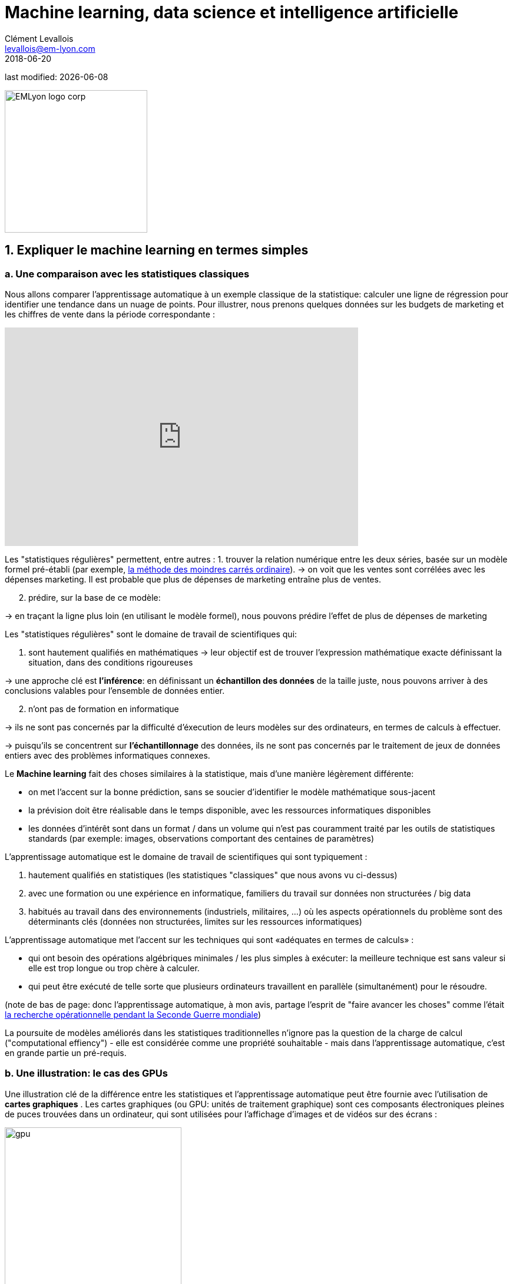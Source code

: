 = Machine learning, data science et intelligence artificielle
Clément Levallois <levallois@em-lyon.com>
2018-06-20

last modified: {docdate}

:icons!:
:iconsfont:   font-awesome
:revnumber: 1.0
:example-caption!:
ifndef::imagesdir[:imagesdir: ../images]
ifndef::sourcedir[:sourcedir: ../../../main/java]

:title-logo-image: EMLyon_logo_corp.png[width="242" align="center"]

image::EMLyon_logo_corp.png[width="242" align="center"]

//ST: 'Escape' or 'o' to see all sides, F11 for full screen, 's' for speaker notes


== 1. Expliquer le machine learning en termes simples
=== a. Une comparaison avec les statistiques classiques

(((machine learning, rapport aux statistiques)))

Nous allons comparer l'apprentissage automatique à un exemple classique de la statistique: calculer une ligne de régression pour identifier une tendance dans un nuage de points.
// +
Pour illustrer, nous prenons quelques données sur les budgets de marketing et les chiffres de vente dans la période correspondante :

// +
ifndef::backend-pdf[]
++++
<iframe width="600" height="371" seamless frameborder="0" scrolling="no" src="https://docs.google.com/spreadsheets/d/e/2PACX-1vS8dKfwxvgz3ALH8Y1FzxWk9lZtiVBlQdZYUrKJqRXNqBFRjKIP3LUvv29QSIBbGx2-ray5nK8cALMH/pubchart?oid=1075418595&format=interactive"></iframe>
++++
endif::[]

// +
ifdef::backend-pdf[]
image::regression-line.png[pdfwidth="100%", align="center", title="A linear regression", book="keep"]
endif::[]

// +
Les "statistiques régulières" permettent, entre autres :
// +
1. trouver la relation numérique entre les deux séries, basée sur un modèle formel pré-établi (par exemple, https://fr.wikipedia.org/wiki/M%C3%A9thode_des_moindres_carr%C3%A9s_ordinaire[la méthode des moindres carrés ordinaire]).
// +
-> on voit que les ventes sont corrélées avec les dépenses marketing. Il est probable que plus de dépenses de marketing entraîne plus de ventes.

// +
[start=2]
2. prédire, sur la base de ce modèle:

-> en traçant la ligne plus loin (en utilisant le modèle formel), nous pouvons prédire l'effet de plus de dépenses de marketing

// +
Les "statistiques régulières" sont le domaine de travail de scientifiques qui:

1. sont hautement qualifiés en mathématiques
// +
-> leur objectif est de trouver l'expression mathématique exacte définissant la situation, dans des conditions rigoureuses

// +
-> une approche clé est *l'inférence*: en définissant un *échantillon des données* de la taille juste, nous pouvons arriver à des conclusions valables pour l'ensemble de données entier.

// +
[start=2]
2. n'ont pas de formation en informatique

-> ils ne sont pas concernés par la difficulté d'éxecution de leurs modèles sur des ordinateurs, en termes de calculs à effectuer.

// +
-> puisqu'ils se concentrent sur *l'échantillonnage* des données, ils ne sont pas concernés par le traitement de jeux de données entiers avec des problèmes informatiques connexes.

// +
Le *Machine learning* (((machine learning))) fait des choses similaires à la statistique, mais d'une manière légèrement différente:

- on met l'accent sur la bonne prédiction, sans se soucier d'identifier le modèle mathématique sous-jacent
- la prévision doit être réalisable dans le temps disponible, avec les ressources informatiques disponibles
- les données d'intérêt sont dans un format / dans un volume qui n'est pas couramment traité par les outils de statistiques standards (par exemple: images, observations comportant des centaines de paramètres)

// +
L'apprentissage automatique est le domaine de travail de scientifiques qui sont typiquement :

// +
[start=1]
1. hautement qualifiés en statistiques (les statistiques "classiques" que nous avons vu ci-dessus)
// +
[start=2]
2. avec une formation ou une expérience en informatique, familiers du travail sur données non structurées / big data
// +
[start=3]
3. habitués au travail dans des environnements (industriels, militaires, ...) où les aspects opérationnels du problème sont des déterminants clés (données non structurées, limites sur les ressources informatiques)

// +
L'apprentissage automatique met l'accent sur les techniques qui sont «adéquates en termes de calculs» :

// +
- qui ont besoin des opérations algébriques minimales / les plus simples à exécuter: la meilleure technique est sans valeur si elle est trop longue ou trop chère à calculer.
- qui peut être exécuté de telle sorte que plusieurs ordinateurs travaillent en parallèle (simultanément) pour le résoudre.

// +
(note de bas de page: donc l'apprentissage automatique, à mon avis, partage l'esprit de "faire avancer les choses" comme l'était  https://fr.wikipedia.org/wiki/Recherche_op%C3%A9rationnelle#Historique[la recherche opérationnelle pendant la Seconde Guerre mondiale])

// +
La poursuite de modèles améliorés dans les statistiques traditionnelles n'ignore pas la question de la charge de calcul ("computational effiency") - elle est considérée comme une propriété souhaitable - mais dans l'apprentissage automatique, c'est en grande partie un pré-requis.

=== b. Une illustration: le cas des GPUs
Une illustration clé de la différence entre les statistiques et l'apprentissage automatique peut être fournie avec l'utilisation de *cartes graphiques* (((GPU - cartes graphiques))).
// +
Les cartes graphiques (ou GPU: unités de traitement graphique) sont ces composants électroniques pleines de puces trouvées dans un ordinateur, qui sont utilisées pour l'affichage d'images et de vidéos sur des écrans :

// +
image::gpu.jpg[pdfwidth = "50%", align = "center", title = "Une carte graphique vendue par NVidia- un des principaux fabricants",width="300",book="keep"]

// +
Dans les années 1990, le jeu vidéo s'est beaucoup développé, des arcades aux ordinateurs de bureau. Les développeurs de jeux ont créé des jeux informatiques montrant des scènes et des animations de plus en plus complexes. (voir https://youtu.be/3UTdxI2IEp0[une évolution des graphiques en jeux vidéo], et https://www.youtube.com/watch?v=Rywkv7PCYDM[les jeux graphiques avancés en 2017]).
// +
Ces jeux vidéo ont besoin de puissantes cartes vidéo (aussi appelés https://fr.wikipedia.org/wiki/Processeur_graphique[processeurs graphiques])
pour restituer des scènes complexes dans les moindres détails - avec des calculs sur les effets de lumière et les animations *réalisés en temps réel*.
// +
Cela a poussé au développement de *GPUs* plus puissants (((GPU - cartes graphiques))).
Leurs caractéristiques sont qu'ils peuvent calculer des opérations simples pour changer les couleurs des pixels, *pour chacun des millions de pixels de l'écran en parallèle*, de sorte que la prochaine séquence de l'image peut être rendue en millisecondes.

// +
Des millions d'opérations simples se déroulent en parallèle pour le prix d'un GPU (quelques centaines de dollars), pas le prix de douzaines d'ordinateurs fonctionnant en parallèle (peut être des dizaines de milliers de dollars)?
C'est intéressant pour les calculs sur les big data!
// +
Si un problème statistique de prédiction peut être décomposé en opérations simples pouvant être exécutées sur un GPU, alors un grand ensemble de données peut être analysé en secondes ou en minutes sur un ordinateur portable, au lieu d'un cluster d'ordinateurs.
// +
Pour illustrer la différence de vitesse entre une opération mathématique exécutée sans ou avec un *GPU* (((GPU - cartes graphiques))):

// +
vidéo::-P28LKWTzrI[youtube, width = 500, height = 400]

// +
Le problème est le suivant : pour utiliser un GPU pour les calculs, vous devez conceptualiser le problème comme un qui peut être :
// +
- décomposé en une très grande série
- d'opérations très simples (fondamentalement, des sommes ou des multiplications, rien de complexe comme des racines carrées ou des polynômes)
- qui peuvent fonctionner indépendamment les uns des autres.
// +
L'apprentissage automatique ou machine learning prête généralement attention à cette dimension du problème dès la phase de conception des modèles et des techniques, là où les statistiques "classiques" ne considèrent généralement pas le problème, ou seulement en aval : non pas au stade de la conception mais à la phase de mise en œuvre - ce qui est souvent trop tard.

// +
Maintenant que nous avons vu comment les statistiques et l'apprentissage machine diffèrent dans leur approche, nous devons encore comprendre comment l'apprentissage automatique obtient de bons résultats, s'il ne repose pas sur la modélisation / l'échantillonnage des données comme le font les statistiques.

L'apprentissage automatique peut être catégorisé en 3 familles :

== 2. Trois familles d'apprentissage automatique
=== a. L'apprentissage non supervisé
*Apprentissage non supervisé* (((apprentissage automatique, apprentissage non supervisé))) désigne les méthodes qui utilisent un jeu de données nouveau et y trouvent des modèles intéressants, *sans que cela ne soit par apprentissage sur de précédents ensembles de données similaires*.

// +
Comment l'apprentissage supervisé fonctionne-t-il ? Prenons un exemple. Dans une réception de mariage, comment asseoir des gens avec des intérêts similaires aux mêmes tables?

// +
Les données initiales du problème :

- une liste de 100 invités, et pour chaque invité, une liste de 3 goûts que vous connaissez d'eux
- 10 tables avec 10 sièges chacune.
// +
- une mesure de similitude entre 2 invités: 2 invités ont une similitude de 0% s'ils partagent 0 goût, 33% s'ils partagent 1 goût, 66% avec 2 goûts en commun, 100% avec trois intérêts correspondants.
// +
- une mesure de similitude au niveau d'une table : la somme des similitudes entre toutes les paires d'invités à la table (45 paires possibles pour une table de 10).

// +
Une solution possible au problème peut être apportée en utilisant une approche non supervisée :

// +
1. Sur un ordinateur, assigner au hasard les 100 invités aux 10 tables.
2. prendre une table :
// +
** mesurer le degré de similitude des goûts pour la table
** échanger le siège de 1 personne à cette table, avec le siège d'une personne à une table différente.
** mesurer à nouveau le degré de similarité de la table: si elle s'est améliorée (parce que maintenant, les personnes à cette table ont plus de goûts en commun), alors garder les nouvelles assises. Sinon, annuler l'échange de place et revenir à la situation avant l'échange.
// +
3. Répéter l'étape 2 pour toutes les tables, plusieurs fois, jusqu'à ce que plus aucun échange de sièges n'améliore le degréé de similitude à aucune table. Lorsque cette étape est atteinte, nous disons que le modèle a "*convergé*".

// +
Cette approche permet d'identifier des groupes de personnes qui ont des points communs. C'est évidemment d'une grande utilité pour organiser des données, depuis une segmentation de clientèle ou de prospects, jusqu'à une classification de produits en catégories à des fins d'évaluation ou de gestion de portefeuille.

// +
image::kmeans.jpg[pdfwidth = "60%", align = "center", title = "K-means, une approche d'apprentissage non supervisée", width = 300]

=== b. L'approche d'apprentissage  *supervisé*
L'*Apprentissage supervisé* (((apprentissage machine, apprentissage supervisé))) est l'approche consistant à calibrer un modèle basé sur l'histoire des expériences passées afin de deviner / prédire une nouvelle occurrence de la même expérience.
// +
Prenons l'exemple suivant : comment faire pour qu'un ordinateur "devine" si une image représente un chat ou un chien? Pour cela, en approche supervisée, nous allons commencer par récolter 50000 images ou plus de chats et de chiens, avec leurs légendes associées, comme ceci:


// +
** une image d'un chat, avec la légende "chat"

** une image d'un chien, avec la légende "chien"

** une autre image d'un chat, avec la légende "chat"

etc....

// +
- Ces 50000 images et leur légende s'appelle le _trainin set_. (((apprentissage automatique, training set))).
- Ceci est aussi appelé un ensemble de données *libellées* (((apprentissage automatique, ensemble de données libellées))), ce qui signifie que nous avons une étiquette décrivant chacune des observations (en anglais : _labelled set_).

// +
[TIP]
====
Dans un jeu de données libellé, d'où viennent les étiquettes?

- les étiquettes peuvent être fournies par les utilisateurs d'un service. Par exemple, les photos sur Instagram légendées par des hashtags sont exactement cela: une image avec une étiquette. L'étiquetage est fait par les utilisateurs d'Instagram affichant les photos et en écrivant les hashtags ci-dessous. Instagram est un service gratuit, mais les jeu de données libellées qu'il crée sont d'une grande valeur pour une entreprise comme Instagram (et pour Facebook, qui a racheté Instagram).

- ils peuvent être produits par des travailleurs humains (((data science et travail humain))). En pratique, les humains sont payés quelques centimes par image qu'ils doivent étiqueter (est-ce un chat? Est-ce un chien? Etc.). Une grande industrie et un marché du travail associé se développent pour effectuer une variété de tâches de ce genre. Une main-d'œuvre croissante fournit leur ((travail numérique)) aux entreprises qui ont besoin de *l'étiquetage des données* (((données, étiquetage des données)) ou de *nettoyer, classer ou qualifier les données*. Voir le travail de http://www.casilli.fr/about/[Antonio Casilli] ((("Casilli, Antonio"))) sur ces sujets.
====

// +
La tâche est la suivante: si nous donnons à notre ordinateur une nouvelle image d'un chat __sans étiquette__, pourra-t-il deviner l'étiquette "chat"?

// +
La méthode:
- prendre une liste de coefficients aléatoires (en pratique, la liste est un vecteur, ou une matrice).
// +
- pour chacune des 50 000 photos de chiens et de chats:
** appliquer les coefficients à l'image à portée de main (disons que nous avons un chien ici)
** Si le résultat est "chien", ne faites rien, ça marche!
** Si le résultat est "chat", modifiez légèrement les coefficients.
** passer à l'image suivante
// +
- Après avoir parcouru 50 000 images en boucle, les paramètres ont été ajustés et réglés. C'était *l'entraînement du modèle*.

// +
Maintenant, lorsque vous présentez une nouvelle image au logiciel que vous venez d'entraîner, l'application du modèle devrait produire une prédiction correcte ("chat" ou "chien").

// +
L'apprentissage supervisé est actuellement la famille d'apprentissage automatique la plus populaire et obtient d'excellents résultats notamment en reconnaissance d'image, même si certains cas restent difficiles à résoudre:

// +
image::muffin.jpg[pdfwidth = "60%", align = "center", title = "Un cas de test difficile pour l'apprentissage supervisé", width = 400, book = "keep"]

// +
C'est donc ce qu'on appelle l'apprentissage *supervisé* car l'apprentissage est guidé, dirigé, encadré par des exemples passés.

// +
Deux limites à retenir sur l'apprentissage supervisé :

// +
- pour l'apprentissage supervisé soit possible, *il est nécessaire de disposer de grands ensembles de données pour la phase d'entraînement*. Sans ces données, pas d'apprentissage supervisé.
- l'apprentissage supervisé *ne permet pas d'analyser des situations entièrement différentes de ce qui est représenté dans le jeu de données sur lequel l'apprentissage a été entrainé*. Un modèle entraîné sur 50,000 photos de chats et de chiens ne saura pas reconnaître un dauphin.


// +
=== c. L'approche de l'apprentissage par *renforcement* (reinforcement learning)
Pour comprendre l'apprentissage par renforcement ((apprentissage automatique, apprentissage par renforcement))), nous pouvons penser intuitivement comment les animaux peuvent apprendre rapidement en *ignorant* les comportements indésirables et en *récompensant* les comportements souhaitables.

C'est facile et ne prend que quelques secondes. La vidéo suivante montre B.F. Skinner, figure centrale de la psychologie comportemenale dans les années 1950-1970, qui fait faire un tour sur lui-même à un pigeon simplement en récompensant le fait de tourner par des graines :

// +
video::TtfQlkGwE2U[youtube, largeur = 500, hauteur = 400]

// +
Outre les pigeons, l'apprentissage par renforcement peut être appliqué à tout type d' "agents experts".

Prenons le cas d'un jeu vidéo comme Super Mario Bros:

// +
image::mario.jpg[pdfwidth = "60%", align = "center", title = "Mario Bros, un jeu vidéo populaire"]


// +
Structure du jeu / de la tâche:

- But de la tâche: Mario doit collecter des pièces d'or et compléter le jeu en atteignant l'extrême droite de l'écran.
- Résultat négatif à éviter: se faire tuer par des ennemis ou en tombant dans des trous.
// +
- Point de départ: Mario Bros est debout au début du jeu.
- Actions possibles: se déplacer à droite, à gauche, sauter, s'accroupir, tirer en avant.

// +
L'apprentissage par renforcement fonctionne de la manière suivante :

1. Faire faire à Mario une nouvelle action aléatoire ("essayer quelque chose"), par exemple: "déplace-toi à droite".
2. Le jeu se termine (Mario a bougé à droite, a été touché par un ennemi et est mort)
// +
[début = 3]
3. Ce résultat est stocké quelque part:
** se déplacer à droite => bien (on a progressé dans le jeu, même si c'est très peu). A refaire!
** marcher près d'un ennemi et être touché par celui-ci => mauvais. A éviter! Déclenchons une autre action à proximité d'un ennemi (comme "sauter en avançant", par exempe).
// +
[début = 4]
4. Le jeu recommence (retour à l'étape 1) avec une combinaison de :
** actions qui ont été enregistrées comme positives lors de l'étape précédente
** essais de nouvelles choses (sauter, tirer?) à proximité d'une situation associée à un résultat négatif au tour précédent.

// +
Après avoir bouclé de 1. à 4. des milliers de fois, et enregistré à chaque fois des combinaisons d'actions favorables à répéter, et défavorables à éviter, Mario finit par arriver au bout du jeu, sans qu'aucun joueur humain ne tienne les commandes :

// +
video::iakFfOmanJU[youtube, width = 500, height = 400]

// +
L'apprentissage par renforcement est perçu comme correspondant à un aspect important de l'apprentissage humain / de l'intelligence humaine (axé sur les buts, «essai et erreur»).


// +
=== d. Quand l'apprentissage automatique est-il utile?
L'utilisation de l'apprentissage automatique peut être un gaspillage de ressources, lorsque des statistiques bien connues peuvent être facilement appliquées.
// +
Des indices que la modélisation statistique "classique" (peut-être aussi simple qu'une régression linéaire) devrait suffire:
// +
- L'ensemble de données n'est pas grand (moins de 50k observations), l'apprentissage supervisé ne fonctionnera pas
- Les données sont parfaitement structurées (données tabulaires) (((données structurées)))
- Les points de données ont peu de dimensions (chaque observation a peu d'attributs - il y apeu "colonnes" dans une représentation sous forme de tableau)

// +
Cas où la modélisation des statistiques "classiques" est *nécessaire*:

- La question concerne la contribution relative des variables indépendantes à la détermination d'un résultat

== 3. Apprentissage automatique et data science
L'apprentissage automatique est une seule étape dans la longue chaîne du traitement et de l'analyse des données.
Le processus du traitement et de l'analyse des données a été formalisé dans les années 1980 sous le nom de "data mining", "exploration des données", "fouille de données," ou https://en.wikipedia.org/wiki/Data_mining#Process[((kdd: Knowledge Discovery in Databases))].

// +
image::kdd.png[align = "center", title = "KDD - découverte des connaissances dans les bases de données", width = 500, book = "keep"]

// +
Des représentations plus récentes des étapes du traitement des données ont été suggérées, laissant place au rôle de la ((visualisation de données)) :

-> voir https://image.slidesharecdn.com/datavisualizationforbusiness-141017095602-conversion-gate01/95/data-visualization-for-business-13-638.jpg?cb=1414060400[le processus de conception de l'information par Ben Fry] ((("Fry, Ben"))) et ce workflow de  http://blogger.ghostweather.com/2013/11/data-vis-consulting-advice-for-newbies.html[visualisation des données par Moritz Stefaner] ((("Stefaner, Moritz"))) :

// +
image::stefaner.png[pdfwidth = "90%", align = "center", title = "workflow de visualisation des données par Moritz Stefaner", width = 500, book = "keep"]

// +
L'apprentissage automatique est l'une des techniques (avec les statistiques traditionnelles) qui intervient à une des étapes de la data science. Mais la data science demande un ensemble de compétences bien plus vaste que la seule capacité d'analyse via du machine learning.

// +
Les compétences d'une équipe de (data scientist) sont souvent représentées comme la réunion de trois domaines distincts :

// +
image::conway.png[pdfwidth = "40%", align = "center", title = "http://drewconway.com/zia/2013/3/26/the-data-science-venn-diagram[The Diagramme de Venn de la science des données par Drew Conway", book =" keep "]


== 4. Intelligence artificielle
=== a. Faible vs forte IA intelligence artificielle, faible vs forte AI
*IA faible* (((intelligence artificielle, faible))) désigne des programmes informatiques capables de surpasser les humains dans des tâches complexes avec un focus étroit (comme jouer aux échecs, et seulement à ce jeu).
L'IA faible est généralement le résultat de l'application de systèmes experts ou des techniques d'apprentissage machine vues ci-dessus.

// +
*IA forte* (((intelligence artificielle, forte))) est une intelligence qui serait capable de résoudre des problèmes de portée générale, capable de fixer son propre but, et consciente d'elle-même. Rien ne s'approche de ça.

// +
*Donc l'IA est synonyme d'IA faible pour le moment, et couvre les trois familles de machine learning vues ci-dessus.*

== Pour aller plus loin
Retrouvez le site complet : https://seinecle.github.io/mk99/[here].

image:round_portrait_mini_150.png[align="center", role="right"]
Clement Levallois

Découvrez mes autres cours et projets : https://www.clementlevallois.net

Ou contactez-moi via Twitter: https://www.twitter.com/seinecle[@seinecle]
